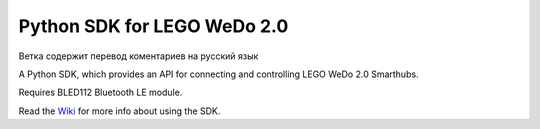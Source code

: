 ============================
Python SDK for LEGO WeDo 2.0
============================

Ветка содержит перевод коментариев на русский язык

A Python SDK, which provides an API for connecting and controlling LEGO WeDo 2.0 Smarthubs.  

Requires BLED112 Bluetooth LE module.

Read the `Wiki <https://github.com/jannopet/LEGO-WeDo-2.0-Python-SDK/wiki>`_ for more info about using the SDK.
